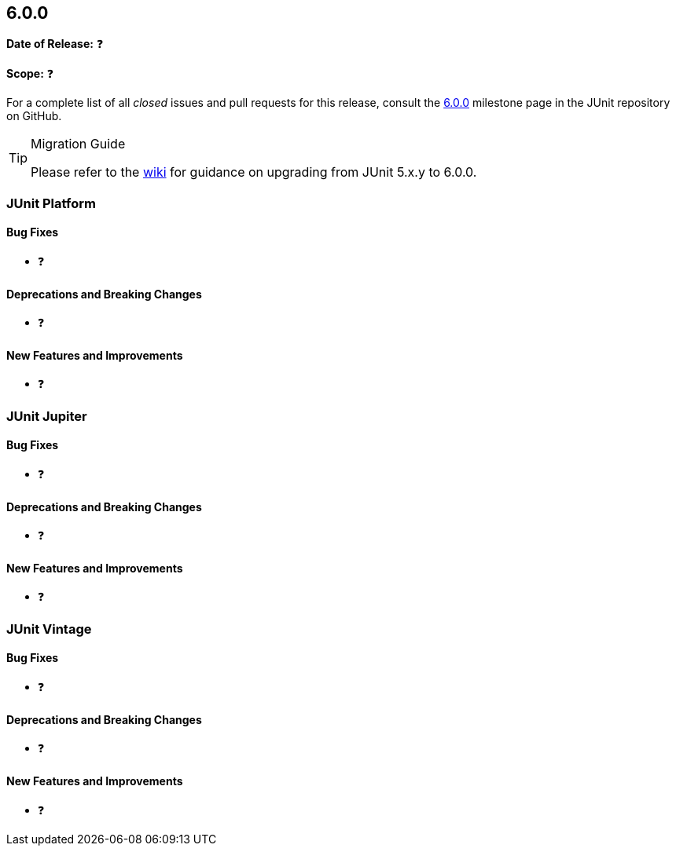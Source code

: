 [[release-notes-6.0.0]]
== 6.0.0

*Date of Release:* ❓

*Scope:* ❓

For a complete list of all _closed_ issues and pull requests for this release, consult the
link:{junit-framework-repo}+/milestone/103?closed=1+[6.0.0] milestone page in the JUnit
repository on GitHub.

[TIP]
.Migration Guide
====
Please refer to the
https://github.com/junit-team/junit-framework/wiki/Upgrading-to-JUnit-6.0[wiki] for
guidance on upgrading from JUnit 5.x.y to 6.0.0.
====

[[release-notes-6.0.0-junit-platform]]
=== JUnit Platform

[[release-notes-6.0.0-junit-platform-bug-fixes]]
==== Bug Fixes

* ❓

[[release-notes-6.0.0-junit-platform-deprecations-and-breaking-changes]]
==== Deprecations and Breaking Changes

* ❓

[[release-notes-6.0.0-junit-platform-new-features-and-improvements]]
==== New Features and Improvements

* ❓


[[release-notes-6.0.0-junit-jupiter]]
=== JUnit Jupiter

[[release-notes-6.0.0-junit-jupiter-bug-fixes]]
==== Bug Fixes

* ❓

[[release-notes-6.0.0-junit-jupiter-deprecations-and-breaking-changes]]
==== Deprecations and Breaking Changes

* ❓

[[release-notes-6.0.0-junit-jupiter-new-features-and-improvements]]
==== New Features and Improvements

* ❓


[[release-notes-6.0.0-junit-vintage]]
=== JUnit Vintage

[[release-notes-6.0.0-junit-vintage-bug-fixes]]
==== Bug Fixes

* ❓

[[release-notes-6.0.0-junit-vintage-deprecations-and-breaking-changes]]
==== Deprecations and Breaking Changes

* ❓

[[release-notes-6.0.0-junit-vintage-new-features-and-improvements]]
==== New Features and Improvements

* ❓
